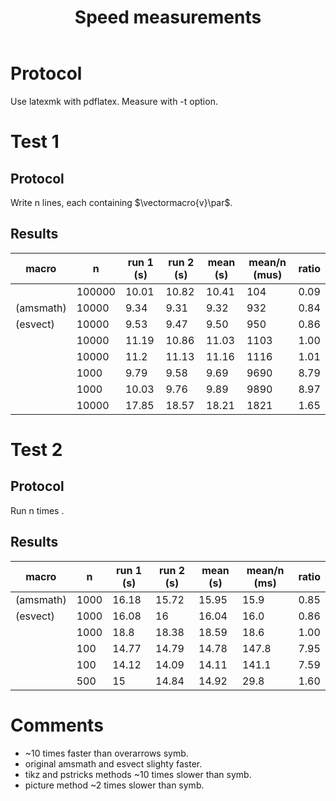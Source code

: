 #+TITLE: Speed measurements

* Protocol

Use latexmk with pdflatex. Measure with -t option.

* Test 1

** Protocol

Write n lines, each containing $\vectormacro{v}\par$.

** Results

|---------------------------+--------+-----------+-----------+----------+--------------+-------|
| macro                     |      n | run 1 (s) | run 2 (s) | mean (s) | mean/n (mus) | ratio |
|---------------------------+--------+-----------+-----------+----------+--------------+-------|
| \vec                      | 100000 |     10.01 |     10.82 |    10.41 |          104 |  0.09 |
| \overrightarrow (amsmath) |  10000 |      9.34 |      9.31 |     9.32 |          932 |  0.84 |
| \vv (esvect)              |  10000 |      9.53 |      9.47 |     9.50 |          950 |  0.86 |
|---------------------------+--------+-----------+-----------+----------+--------------+-------|
| \amsvec                   |  10000 |     11.19 |     10.86 |    11.03 |         1103 |  1.00 |
| \vv                       |  10000 |      11.2 |     11.13 |    11.16 |         1116 |  1.01 |
| \tikzvec                  |   1000 |      9.79 |      9.58 |     9.69 |         9690 |  8.79 |
| \pstricksvec              |   1000 |     10.03 |      9.76 |     9.89 |         9890 |  8.97 |
| \picvec                   |  10000 |     17.85 |     18.57 |    18.21 |         1821 |  1.65 |
|---------------------------+--------+-----------+-----------+----------+--------------+-------|
#+TBLFM: $5=vmean($3..$4);%.2f::$6=($5/$2)*1e6;%.0f::$7=$6/@5$6;%.2f

* Test 2

** Protocol

Run n times \TestOverArrow{vectormacro}.

** Results

|---------------------------+------+-----------+-----------+----------+-------------+-------|
| macro                     |    n | run 1 (s) | run 2 (s) | mean (s) | mean/n (ms) | ratio |
|---------------------------+------+-----------+-----------+----------+-------------+-------|
| \overrightarrow (amsmath) | 1000 |     16.18 |     15.72 |    15.95 |        15.9 |  0.85 |
| \vv (esvect)              | 1000 |     16.08 |        16 |    16.04 |        16.0 |  0.86 |
|---------------------------+------+-----------+-----------+----------+-------------+-------|
| \vv                       | 1000 |      18.8 |     18.38 |    18.59 |        18.6 |  1.00 |
| \tikzvec                  |  100 |     14.77 |     14.79 |    14.78 |       147.8 |  7.95 |
| \pstricksvec              |  100 |     14.12 |     14.09 |    14.11 |       141.1 |  7.59 |
| \picvec                   |  500 |        15 |     14.84 |    14.92 |        29.8 |  1.60 |
|---------------------------+------+-----------+-----------+----------+-------------+-------|
#+TBLFM: $5=vmean($3..$4);%.2f::$6=($5/$2)*1e3;%.1f::$7=$6/@4$6;%.2f

* Comments

 - \vec ~10 times faster than overarrows symb.
 - original amsmath \overrigtharrow and esvect \vv slighty faster.
 - tikz and pstricks methods ~10 times slower than symb.
 - picture method ~2 times slower than symb.

